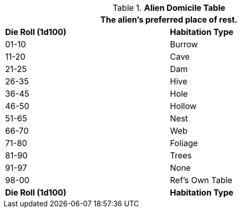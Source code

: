 .*Alien Domicile Table*
[width="75%",cols="^,<",frame="all", stripes="even"]
|===
2+<|The alien's preferred place of rest. 

s|Die Roll (1d100)
s|Habitation Type

|01-10
|Burrow

|11-20
|Cave

|21-25
|Dam

|26-35
|Hive

|36-45
|Hole

|46-50
|Hollow

|51-65
|Nest

|66-70
|Web

|71-80
|Foliage

|81-90
|Trees

|91-97
|None

|98-00
|Ref's Own Table

s|Die Roll (1d100)
s|Habitation Type
|===
